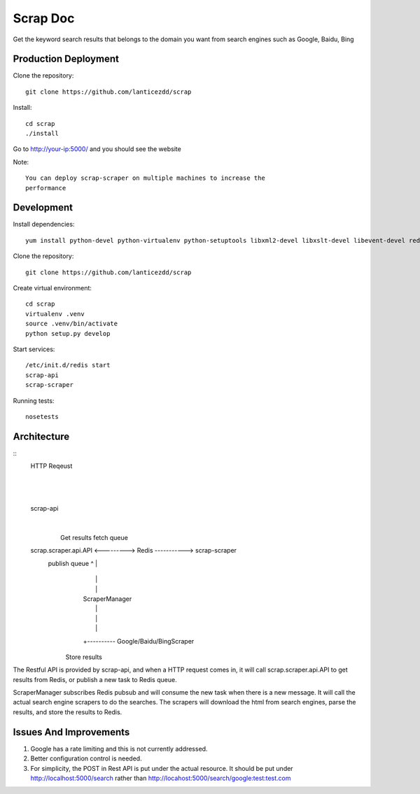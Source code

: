 Scrap Doc
=========
Get the keyword search results that belongs to the domain you want from
search engines such as Google, Baidu, Bing

Production Deployment
---------------------

Clone the repository::

    git clone https://github.com/lanticezdd/scrap

Install::
    
    cd scrap
    ./install

Go to http://your-ip:5000/ and you should see the website

Note::

    You can deploy scrap-scraper on multiple machines to increase the
    performance    

Development
-----------

Install dependencies::

    yum install python-devel python-virtualenv python-setuptools libxml2-devel libxslt-devel libevent-devel redis

Clone the repository::

    git clone https://github.com/lanticezdd/scrap

Create virtual environment::

    cd scrap
    virtualenv .venv
    source .venv/bin/activate
    python setup.py develop

Start services::

    /etc/init.d/redis start
    scrap-api
    scrap-scraper

Running tests::

    nosetests

Architecture
------------

::
    HTTP Reqeust 
        |
        |
        |
    scrap-api
        |
        |
        |                 Get results       fetch queue
    scrap.scraper.api.API <---------> Redis -----------> scrap-scraper
                         publish queue  ^                      |
                                        |                      |
                                        |                      |
                                        |                ScraperManager
                                        |                      |
                                        |                      |
                                        |                      |
                                        +---------- Google/Baidu/BingScraper
                                       Store results

The Restful API is provided by scrap-api, and when a HTTP request comes in, it
will call scrap.scraper.api.API to get results from Redis, or publish a new
task to Redis queue.

ScraperManager subscribes Redis pubsub and will consume the new task when there
is a new message. It will call the actual search engine scrapers to do the
searches. The scrapers will download the html from search engines, parse the
results, and store the results to Redis.

Issues And Improvements
-----------------------

1. Google has a rate limiting and this is not currently addressed.

2. Better configuration control is needed.

3. For simplicity, the POST in Rest API is put under the actual resource.
   It should be put under http://localhost:5000/search 
   rather than http://locahost:5000/search/google:test:test.com
